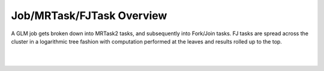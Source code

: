 Job/MRTask/FJTask Overview
==========================

A GLM job gets broken down into MRTask2 tasks, and subsequently into
Fork/Join tasks.  FJ tasks are spread across the cluster in a
logarithmic tree fashion with computation performed at the leaves and
results rolled up to the top.

.. image:: PngGen/pictures/GLMAlgoMem.png
   :width: 90 %

|
|
